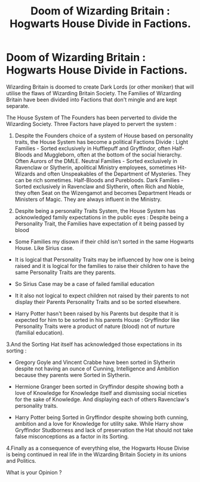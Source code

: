 #+TITLE: Doom of Wizarding Britain : Hogwarts House Divide in Factions.

* Doom of Wizarding Britain : Hogwarts House Divide in Factions.
:PROPERTIES:
:Author: sebo1715
:Score: 0
:DateUnix: 1606136935.0
:DateShort: 2020-Nov-23
:FlairText: Discussion
:END:
Wizarding Britain is doomed to create Dark Lords (or other moniker) that will utilise the flaws of Wizarding Britain Society. The Families of Wizarding Britain have been divided into Factions that don't mingle and are kept separate.

The House System of The Founders has been perverted to divide the Wizarding Society. Three Factors have played to pervert the system :

1. Despite the Founders choice of a system of House based on personality traits, the House System has become a political Factions Divide : Light Families - Sorted exclusively in Hufflepuff and Gryffindor, often Half-Bloods and Muggleborn, often at the bottom of the social hierarchy. Often Aurors of the DMLE. Neutral Families - Sorted exclusively in Ravenclaw or Slytherin, apolitical Ministry employees, sometimes Hit-Wizards and often Unspeakables of the Department of Mysteries. They can be rich sometimes. Half-Bloods and Purebloods. Dark Families - Sorted exclusively in Ravenclaw and Slytherin, often Rich and Noble, they often Seat on the Wizengamot and becomes Department Heads or Ministers of Magic. They are always influent in the Ministry.

2. Despite being a personality Traits System, the House System has acknowledged family expectations in the public eyes : Despite being a Personality Trait, the Families have expectation of it being passed by blood

- Some Families my disown if their child isn't sorted in the same Hogwarts House. Like Sirius case.

- It is logical that Personality Traits may be influenced by how one is being raised and it is logical for the families to raise their children to have the same Personality Traits are they parents.

- So Sirius Case may be a case of failed familial education

- It it also not logical to expect children not raised by their parents to not display their Parents Personality Traits and so be sorted elsewhere.

- Harry Potter hasn't been raised by his Parents but despite that it is expected for him to be sorted in his parents House : Gryffindor like Personality Traits were a product of nature (blood) not of nurture (familial education).

3.And the Sorting Hat itself has acknowledged those expectations in its sorting :

- Gregory Goyle and Vincent Crabbe have been sorted in Slytherin despite not having an ounce of Cunning, Intelligence and Ambition because they parents were Sorted in Slytherin.

- Hermione Granger been sorted in Gryffindor despite showing both a love of Knowledge for Knowledge itself and dismissing social niceties for the sake of Knowledge. And displaying each of others Ravenclaw's personality traits.

- Harry Potter being Sorted in Gryffindor despite showing both cunning, ambition and a love for Knowledge for utility sake. While Harry show Gryffindor Studborness and lack of preservation the Hat should not take false misconceptions as a factor in its Sorting.

4.Finally as a consequence of everything else, the Hogwarts House Divise is being continued in real life in the Wizarding Britain Society in its unions and Politics.

What is your Opinion ?

